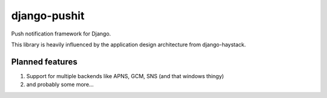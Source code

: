 
django-pushit
=============

Push notification framework for Django.

This library is heavily influenced by the application design architecture from
django-haystack.

Planned features
----------------

#. Support for multiple backends like APNS, GCM, SNS (and that windows thingy)
#. and probably some more...
